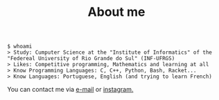 #+STARTUP: content
#+TITLE: About me

#+begin_src sh :
  $ whoami
  > Study: Cumputer Science at the "Institute of Informatics" of the "Federeal University of Rio Grande do Sul" (INF-UFRGS)
  > Likes: Competitive programming, Mathematics and learning at all
  > Know Programming Languages: C, C++, Python, Bash, Racket...
  > Know Languages: Portuguese, English (and trying to learn French)
#+end_src

You can contact me via [[mailto:rayan.raddatz@inf.ufrgs.br][e-mail]] or [[https://www.instagram.com/11001sqrt/][instagram.]]
